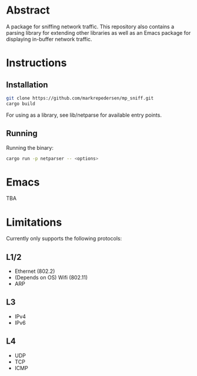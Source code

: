 * Abstract
A package for sniffing network traffic. This repository also contains a parsing library for extending other libraries as well as an Emacs package for displaying in-buffer network traffic.

* Instructions
** Installation
#+begin_src bash
git clone https://github.com/markrepedersen/mp_sniff.git
cargo build
#+end_src

For using as a library, see lib/netparse for available entry points.

** Running
Running the binary:

#+begin_src bash
cargo run -p netparser -- <options>
#+end_src

* Emacs
TBA

* Limitations
Currently only supports the following protocols:

** L1/2
- Ethernet (802.2)
- (Depends on OS) Wifi (802.11)
- ARP

** L3
- IPv4
- IPv6

** L4
- UDP
- TCP
- ICMP

